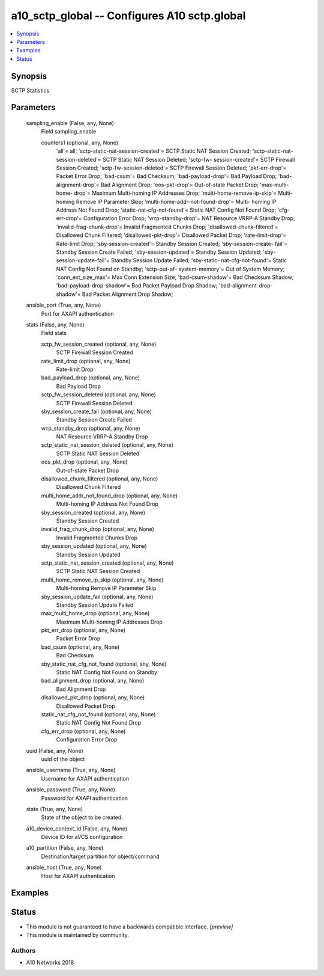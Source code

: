 .. _a10_sctp_global_module:


a10_sctp_global -- Configures A10 sctp.global
=============================================

.. contents::
   :local:
   :depth: 1


Synopsis
--------

SCTP Statistics






Parameters
----------

  sampling_enable (False, any, None)
    Field sampling_enable


    counters1 (optional, any, None)
      'all'= all; 'sctp-static-nat-session-created'= SCTP Static NAT Session Created; 'sctp-static-nat-session-deleted'= SCTP Static NAT Session Deleted; 'sctp-fw- session-created'= SCTP Firewall Session Created; 'sctp-fw-session-deleted'= SCTP Firewall Session Deleted; 'pkt-err-drop'= Packet Error Drop; 'bad-csum'= Bad Checksum; 'bad-payload-drop'= Bad Payload Drop; 'bad-alignment-drop'= Bad Alignment Drop; 'oos-pkt-drop'= Out-of-state Packet Drop; 'max-multi-home- drop'= Maximum Multi-homing IP Addresses Drop; 'multi-home-remove-ip-skip'= Multi-homing Remove IP Parameter Skip; 'multi-home-addr-not-found-drop'= Multi- homing IP Address Not Found Drop; 'static-nat-cfg-not-found'= Static NAT Config Not Found Drop; 'cfg-err-drop'= Configuration Error Drop; 'vrrp-standby-drop'= NAT Resource VRRP-A Standby Drop; 'invalid-frag-chunk-drop'= Invalid Fragmented Chunks Drop; 'disallowed-chunk-filtered'= Disallowed Chunk Filtered; 'disallowed-pkt-drop'= Disallowed Packet Drop; 'rate-limit-drop'= Rate-limit Drop; 'sby-session-created'= Standby Session Created; 'sby-session-create- fail'= Standby Session Create Failed; 'sby-session-updated'= Standby Session Updated; 'sby-session-update-fail'= Standby Session Update Failed; 'sby-static- nat-cfg-not-found'= Static NAT Config Not Found on Standby; 'sctp-out-of- system-memory'= Out of System Memory; 'conn_ext_size_max'= Max Conn Extension Size; 'bad-csum-shadow'= Bad Checksum Shadow; 'bad-payload-drop-shadow'= Bad Packet Payload Drop Shadow; 'bad-alignment-drop-shadow'= Bad Packet Alignment Drop Shadow;



  ansible_port (True, any, None)
    Port for AXAPI authentication


  stats (False, any, None)
    Field stats


    sctp_fw_session_created (optional, any, None)
      SCTP Firewall Session Created


    rate_limit_drop (optional, any, None)
      Rate-limit Drop


    bad_payload_drop (optional, any, None)
      Bad Payload Drop


    sctp_fw_session_deleted (optional, any, None)
      SCTP Firewall Session Deleted


    sby_session_create_fail (optional, any, None)
      Standby Session Create Failed


    vrrp_standby_drop (optional, any, None)
      NAT Resource VRRP-A Standby Drop


    sctp_static_nat_session_deleted (optional, any, None)
      SCTP Static NAT Session Deleted


    oos_pkt_drop (optional, any, None)
      Out-of-state Packet Drop


    disallowed_chunk_filtered (optional, any, None)
      Disallowed Chunk Filtered


    multi_home_addr_not_found_drop (optional, any, None)
      Multi-homing IP Address Not Found Drop


    sby_session_created (optional, any, None)
      Standby Session Created


    invalid_frag_chunk_drop (optional, any, None)
      Invalid Fragmented Chunks Drop


    sby_session_updated (optional, any, None)
      Standby Session Updated


    sctp_static_nat_session_created (optional, any, None)
      SCTP Static NAT Session Created


    multi_home_remove_ip_skip (optional, any, None)
      Multi-homing Remove IP Parameter Skip


    sby_session_update_fail (optional, any, None)
      Standby Session Update Failed


    max_multi_home_drop (optional, any, None)
      Maximum Multi-homing IP Addresses Drop


    pkt_err_drop (optional, any, None)
      Packet Error Drop


    bad_csum (optional, any, None)
      Bad Checksum


    sby_static_nat_cfg_not_found (optional, any, None)
      Static NAT Config Not Found on Standby


    bad_alignment_drop (optional, any, None)
      Bad Alignment Drop


    disallowed_pkt_drop (optional, any, None)
      Disallowed Packet Drop


    static_nat_cfg_not_found (optional, any, None)
      Static NAT Config Not Found Drop


    cfg_err_drop (optional, any, None)
      Configuration Error Drop



  uuid (False, any, None)
    uuid of the object


  ansible_username (True, any, None)
    Username for AXAPI authentication


  ansible_password (True, any, None)
    Password for AXAPI authentication


  state (True, any, None)
    State of the object to be created.


  a10_device_context_id (False, any, None)
    Device ID for aVCS configuration


  a10_partition (False, any, None)
    Destination/target partition for object/command


  ansible_host (True, any, None)
    Host for AXAPI authentication









Examples
--------

.. code-block:: yaml+jinja

    





Status
------




- This module is not guaranteed to have a backwards compatible interface. *[preview]*


- This module is maintained by community.



Authors
~~~~~~~

- A10 Networks 2018

